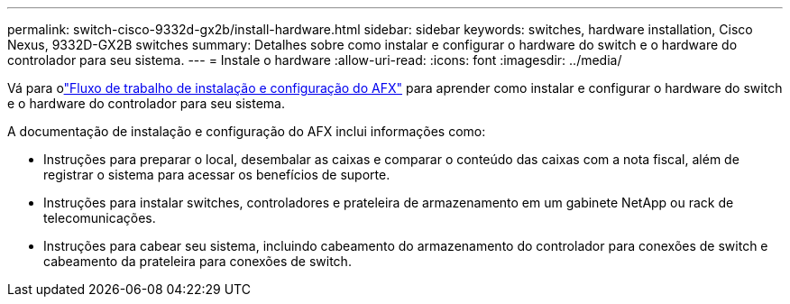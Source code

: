 ---
permalink: switch-cisco-9332d-gx2b/install-hardware.html 
sidebar: sidebar 
keywords: switches, hardware installation, Cisco Nexus, 9332D-GX2B switches 
summary: Detalhes sobre como instalar e configurar o hardware do switch e o hardware do controlador para seu sistema. 
---
= Instale o hardware
:allow-uri-read: 
:icons: font
:imagesdir: ../media/


[role="lead"]
Vá para olink:https://docs.netapp.com/us-en/ontap-afx/install-setup/install-setup-workflow.html["Fluxo de trabalho de instalação e configuração do AFX"^] para aprender como instalar e configurar o hardware do switch e o hardware do controlador para seu sistema.

A documentação de instalação e configuração do AFX inclui informações como:

* Instruções para preparar o local, desembalar as caixas e comparar o conteúdo das caixas com a nota fiscal, além de registrar o sistema para acessar os benefícios de suporte.
* Instruções para instalar switches, controladores e prateleira de armazenamento em um gabinete NetApp ou rack de telecomunicações.
* Instruções para cabear seu sistema, incluindo cabeamento do armazenamento do controlador para conexões de switch e cabeamento da prateleira para conexões de switch.

